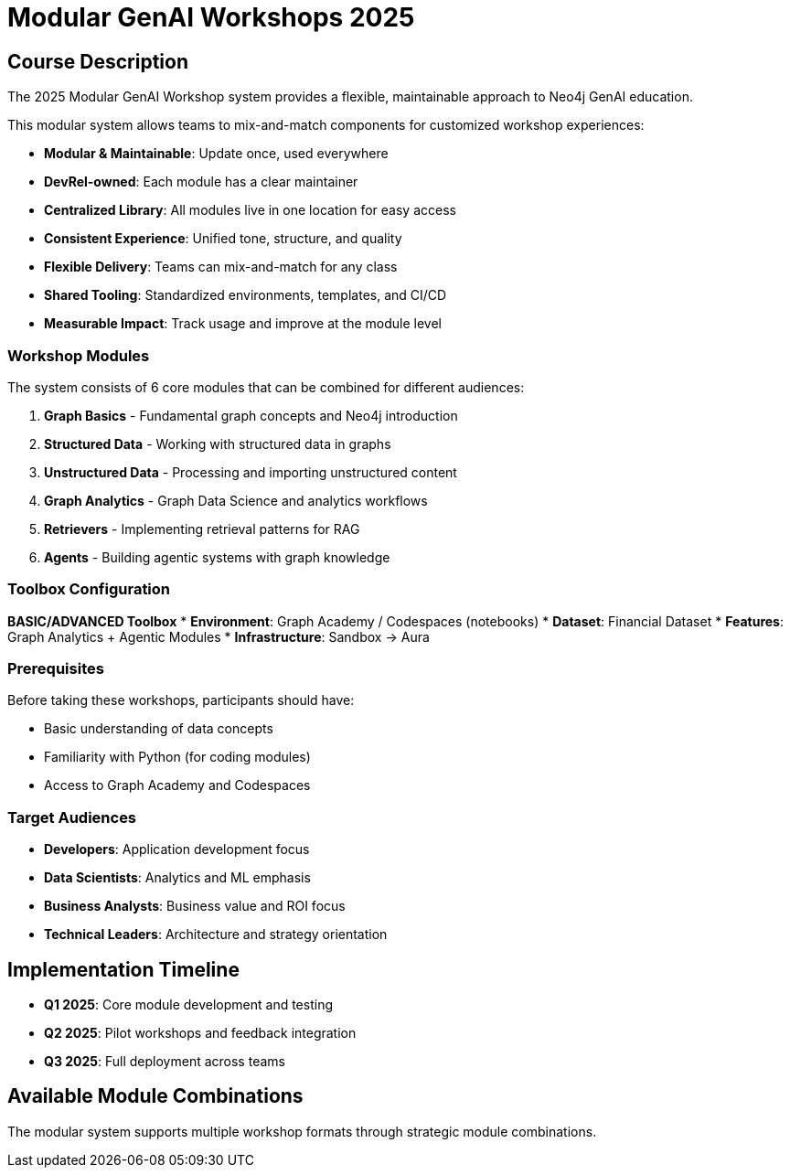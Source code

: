 = Modular GenAI Workshops 2025
:status: draft
:duration: Variable
:caption: Modular, Maintainable Neo4j GenAI Workshop System
:usecase: recommendations
:key-points: Generative AI, Knowledge Graphs, Graph Analytics, Vector Search, Retrieval-Augmented Generation (RAG), Agentic Systems
:repository: neo4j-graphacademy/courses
:categories: workshops

== Course Description

The 2025 Modular GenAI Workshop system provides a flexible, maintainable approach to Neo4j GenAI education. 

This modular system allows teams to mix-and-match components for customized workshop experiences:

* **Modular & Maintainable**: Update once, used everywhere
* **DevRel-owned**: Each module has a clear maintainer
* **Centralized Library**: All modules live in one location for easy access
* **Consistent Experience**: Unified tone, structure, and quality
* **Flexible Delivery**: Teams can mix-and-match for any class
* **Shared Tooling**: Standardized environments, templates, and CI/CD
* **Measurable Impact**: Track usage and improve at the module level

=== Workshop Modules

The system consists of 6 core modules that can be combined for different audiences:

1. **Graph Basics** - Fundamental graph concepts and Neo4j introduction
2. **Structured Data** - Working with structured data in graphs
3. **Unstructured Data** - Processing and importing unstructured content
4. **Graph Analytics** - Graph Data Science and analytics workflows
5. **Retrievers** - Implementing retrieval patterns for RAG
6. **Agents** - Building agentic systems with graph knowledge

=== Toolbox Configuration

**BASIC/ADVANCED Toolbox**
* **Environment**: Graph Academy / Codespaces (notebooks)
* **Dataset**: Financial Dataset
* **Features**: Graph Analytics + Agentic Modules
* **Infrastructure**: Sandbox → Aura

=== Prerequisites

Before taking these workshops, participants should have:

* Basic understanding of data concepts
* Familiarity with Python (for coding modules)
* Access to Graph Academy and Codespaces

=== Target Audiences

* **Developers**: Application development focus
* **Data Scientists**: Analytics and ML emphasis
* **Business Analysts**: Business value and ROI focus
* **Technical Leaders**: Architecture and strategy orientation

== Implementation Timeline

* **Q1 2025**: Core module development and testing
* **Q2 2025**: Pilot workshops and feedback integration
* **Q3 2025**: Full deployment across teams

[.includes]
== Available Module Combinations

The modular system supports multiple workshop formats through strategic module combinations.